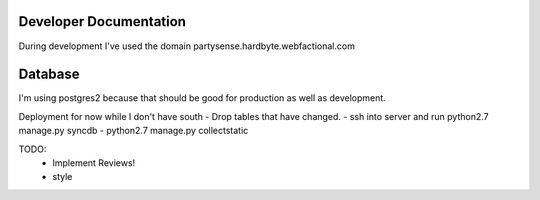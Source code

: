 Developer Documentation
=======================

During development I've used the domain partysense.hardbyte.webfactional.com

Database
========

I'm using postgres2 because that should be good for production as well as development.

Deployment for now while I don't have south
- Drop tables that have changed.
- ssh into server and run python2.7 manage.py syncdb
- python2.7 manage.py collectstatic

TODO:
    - Implement Reviews!
    - style
